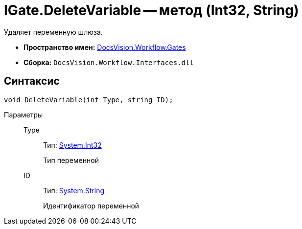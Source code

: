 = IGate.DeleteVariable -- метод (Int32, String)

Удаляет переменную шлюза.

* *Пространство имен:* xref:api/DocsVision/Workflow/Gates/Gates_NS.adoc[DocsVision.Workflow.Gates]
* *Сборка:* `DocsVision.Workflow.Interfaces.dll`

== Синтаксис

[source,csharp]
----
void DeleteVariable(int Type, string ID);
----

Параметры::
Type:::
Тип: http://msdn.microsoft.com/ru-ru/library/system.int32.aspx[System.Int32]
+
Тип переменной
ID:::
Тип: http://msdn.microsoft.com/ru-ru/library/system.string.aspx[System.String]
+
Идентификатор переменной
